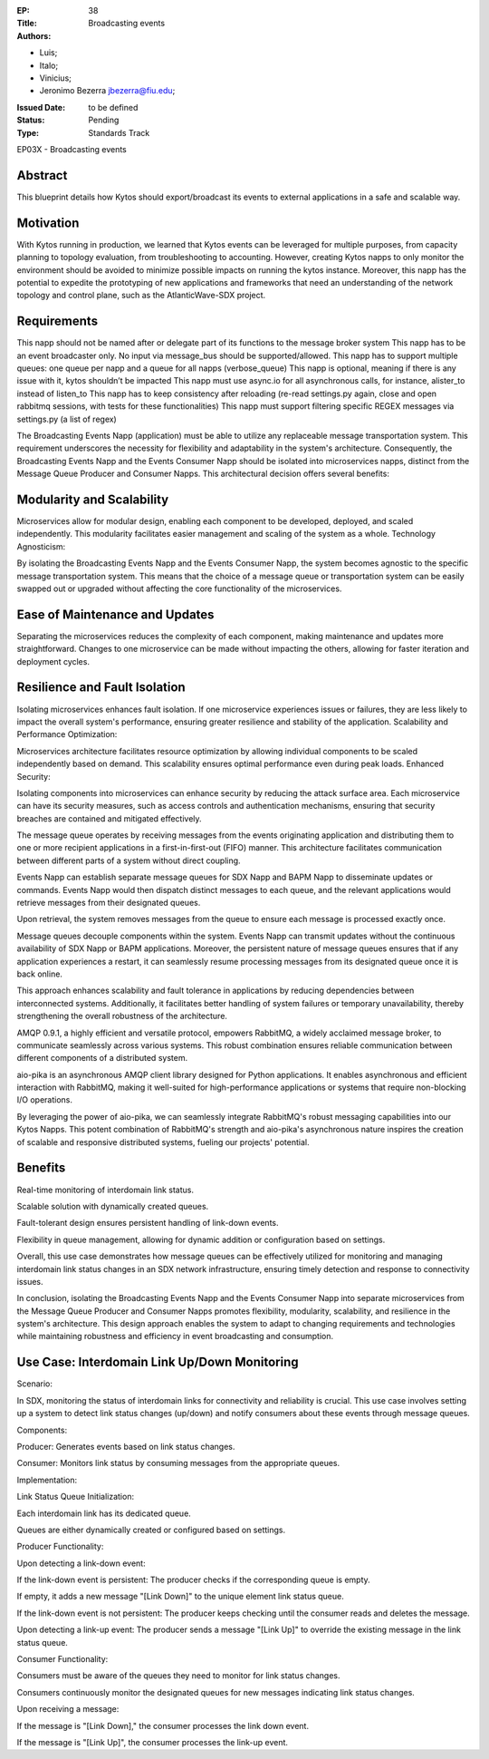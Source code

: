 :EP: 38
:Title: Broadcasting events
:Authors:
- Luis;
- Italo;
- Vinicius;
- Jeronimo Bezerra jbezerra@fiu.edu;
:Issued Date: to be defined
:Status: Pending
:Type: Standards Track

EP03X - Broadcasting events

########
Abstract
########

This blueprint details how Kytos should export/broadcast its events
to external applications in a safe and scalable way.

##########
Motivation
##########

With Kytos running in production, we learned that Kytos events can be
leveraged for multiple purposes, from capacity planning to topology evaluation,
from troubleshooting to accounting. However, creating Kytos napps to only monitor the environment should be avoided to minimize possible impacts on running the kytos instance. Moreover, this napp has the potential to expedite the prototyping of new applications and frameworks that need an understanding of the
network topology and control plane, such as the AtlanticWave-SDX project.

##########
Requirements
##########

This napp should not be named after or delegate part of its functions to the message broker system
This napp has to be an event broadcaster only. No input via message_bus should be supported/allowed.
This napp has to support multiple queues: one queue per napp and a queue for all napps (verbose_queue)
This napp is optional, meaning if there is any issue with it, kytos shouldn’t be impacted
This napp must use async.io for all asynchronous calls, for instance, alister_to instead of listen_to
This napp has to keep consistency after reloading (re-read settings.py again, close and open rabbitmq sessions, with tests for these functionalities)
This napp must support filtering specific REGEX messages via settings.py (a list of regex)

The Broadcasting Events Napp (application) must be able to utilize any replaceable message transportation system. This requirement underscores the necessity for flexibility and adaptability in the system's architecture. Consequently, the Broadcasting Events Napp and the Events Consumer Napp should be isolated into microservices napps, distinct from the Message Queue Producer and Consumer Napps. This architectural decision offers several benefits:

########
Modularity and Scalability
########

Microservices allow for modular design, enabling each component to be developed, deployed, and scaled independently. This modularity facilitates easier management and scaling of the system as a whole.
Technology Agnosticism:

By isolating the Broadcasting Events Napp and the Events Consumer Napp, the system becomes agnostic to the specific message transportation system. This means that the choice of a message queue or transportation system can be easily swapped out or upgraded without affecting the core functionality of the microservices.

##########################
Ease of Maintenance and Updates
##########################

Separating the microservices reduces the complexity of each component, making maintenance and updates more straightforward. Changes to one microservice can be made without impacting the others, allowing for faster iteration and deployment cycles.

######################
Resilience and Fault Isolation
######################

Isolating microservices enhances fault isolation. If one microservice experiences issues or failures, they are less likely to impact the overall system's performance, ensuring greater resilience and stability of the application.
Scalability and Performance Optimization:

Microservices architecture facilitates resource optimization by allowing individual components to be scaled independently based on demand. This scalability ensures optimal performance even during peak loads.
Enhanced Security:

Isolating components into microservices can enhance security by reducing the attack surface area. Each microservice can have its security measures, such as access controls and authentication mechanisms, ensuring that security breaches are contained and mitigated effectively.

The message queue operates by receiving messages from the events originating application and distributing them to one or more recipient applications in a first-in-first-out (FIFO) manner. This architecture facilitates communication between different parts of a system without direct coupling.

Events Napp can establish separate message queues for SDX Napp and BAPM Napp to disseminate updates or commands. Events Napp would then dispatch distinct messages to each queue, and the relevant applications would retrieve messages from their designated queues.

Upon retrieval, the system removes messages from the queue to ensure each message is processed exactly once.

Message queues decouple components within the system. Events Napp can transmit updates without the continuous availability of SDX Napp or BAPM applications. Moreover, the persistent nature of message queues ensures that if any application experiences a restart, it can seamlessly resume processing messages from its designated queue once it is back online.

This approach enhances scalability and fault tolerance in applications by reducing dependencies between interconnected systems. Additionally, it facilitates better handling of system failures or temporary unavailability, thereby strengthening the overall robustness of the architecture.

AMQP 0.9.1, a highly efficient and versatile protocol, empowers RabbitMQ, a widely acclaimed message broker, to communicate seamlessly across various systems. This robust combination ensures reliable communication between different components of a distributed system.

aio-pika is an asynchronous AMQP client library designed for Python applications. It enables asynchronous and efficient interaction with RabbitMQ, making it well-suited for high-performance applications or systems that require non-blocking I/O operations.

By leveraging the power of aio-pika, we can seamlessly integrate RabbitMQ's robust messaging capabilities into our Kytos Napps. This potent combination of RabbitMQ's strength and aio-pika's asynchronous nature inspires the creation of scalable and responsive distributed systems, fueling our projects' potential.

#######
Benefits
#######

Real-time monitoring of interdomain link status.

Scalable solution with dynamically created queues.

Fault-tolerant design ensures persistent handling of link-down events.

Flexibility in queue management, allowing for dynamic addition or configuration based on settings.

Overall, this use case demonstrates how message queues can be effectively utilized for monitoring and managing interdomain link status changes in an SDX network infrastructure, ensuring timely detection and response to connectivity issues.

In conclusion, isolating the Broadcasting Events Napp and the Events Consumer Napp into separate microservices from the Message Queue Producer and Consumer Napps promotes flexibility, modularity, scalability, and resilience in the system's architecture. This design approach enables the system to adapt to changing requirements and technologies while maintaining robustness and efficiency in event broadcasting and consumption.

#####################################
Use Case: Interdomain Link Up/Down Monitoring
#####################################

Scenario:

In SDX, monitoring the status of interdomain links for connectivity and reliability is crucial. This use case involves setting up a system to detect link status changes (up/down) and notify consumers about these events through message queues.

Components:

Producer: Generates events based on link status changes.

Consumer: Monitors link status by consuming messages from the appropriate queues.

Implementation:

Link Status Queue Initialization:

Each interdomain link has its dedicated queue.

Queues are either dynamically created or configured based on settings.

Producer Functionality:

Upon detecting a link-down event:

If the link-down event is persistent:
The producer checks if the corresponding queue is empty.

If empty, it adds a new message "[Link Down]" to the unique element link status queue.

If the link-down event is not persistent:
The producer keeps checking until the consumer reads and deletes the message.

Upon detecting a link-up event:
The producer sends a message "[Link Up]" to override the existing message in the link status queue.

Consumer Functionality:

Consumers must be aware of the queues they need to monitor for link status changes.

Consumers continuously monitor the designated queues for new messages indicating link status changes.

Upon receiving a message:

If the message is "[Link Down]," the consumer processes the link down event.

If the message is "[Link Up]", the consumer processes the link-up event.

